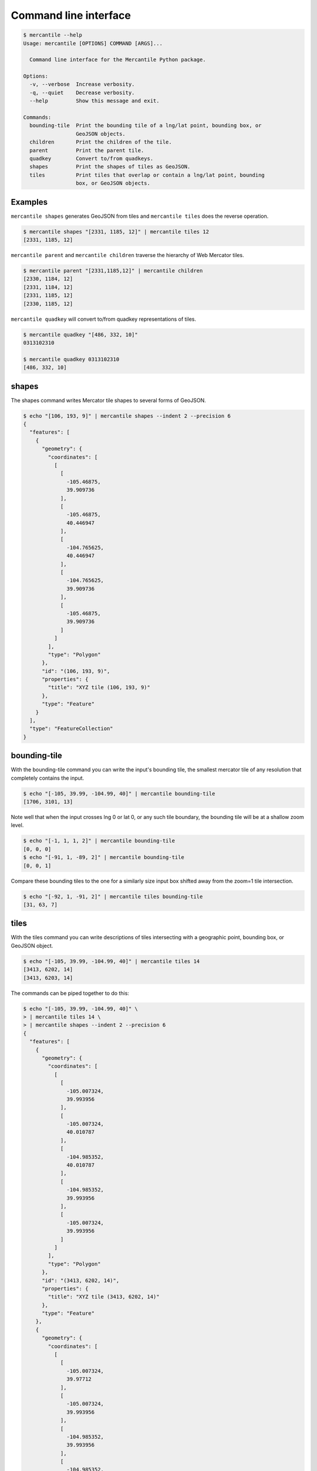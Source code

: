 Command line interface
======================

.. code-block:: console

    $ mercantile --help
    Usage: mercantile [OPTIONS] COMMAND [ARGS]...

      Command line interface for the Mercantile Python package.

    Options:
      -v, --verbose  Increase verbosity.
      -q, --quiet    Decrease verbosity.
      --help         Show this message and exit.

    Commands:
      bounding-tile  Print the bounding tile of a lng/lat point, bounding box, or
                     GeoJSON objects.
      children       Print the children of the tile.
      parent         Print the parent tile.
      quadkey        Convert to/from quadkeys.
      shapes         Print the shapes of tiles as GeoJSON.
      tiles          Print tiles that overlap or contain a lng/lat point, bounding
                     box, or GeoJSON objects.

Examples
--------

``mercantile shapes`` generates GeoJSON from tiles and ``mercantile tiles``
does the reverse operation.

.. code-block:: console

    $ mercantile shapes "[2331, 1185, 12]" | mercantile tiles 12
    [2331, 1185, 12]

``mercantile parent`` and ``mercantile children`` traverse the hierarchy
of Web Mercator tiles.

.. code-block:: console

    $ mercantile parent "[2331,1185,12]" | mercantile children
    [2330, 1184, 12]
    [2331, 1184, 12]
    [2331, 1185, 12]
    [2330, 1185, 12]

``mercantile quadkey`` will convert to/from quadkey representations of tiles.

.. code-block:: console

   $ mercantile quadkey "[486, 332, 10]"
   0313102310

   $ mercantile quadkey 0313102310
   [486, 332, 10]

shapes
------

The shapes command writes Mercator tile shapes to several forms of GeoJSON.

.. code-block:: console

    $ echo "[106, 193, 9]" | mercantile shapes --indent 2 --precision 6
    {
      "features": [
        {
          "geometry": {
            "coordinates": [
              [
                [
                  -105.46875,
                  39.909736
                ],
                [
                  -105.46875,
                  40.446947
                ],
                [
                  -104.765625,
                  40.446947
                ],
                [
                  -104.765625,
                  39.909736
                ],
                [
                  -105.46875,
                  39.909736
                ]
              ]
            ],
            "type": "Polygon"
          },
          "id": "(106, 193, 9)",
          "properties": {
            "title": "XYZ tile (106, 193, 9)"
          },
          "type": "Feature"
        }
      ],
      "type": "FeatureCollection"
    }

bounding-tile
-------------

With the bounding-tile command you can write the input's bounding tile, the
smallest mercator tile of any resolution that completely contains the input.

.. code-block:: console

    $ echo "[-105, 39.99, -104.99, 40]" | mercantile bounding-tile
    [1706, 3101, 13]

Note well that when the input crosses lng 0 or lat 0, or any such tile 
boundary, the bounding tile will be at a shallow zoom level.

.. code-block:: console

    $ echo "[-1, 1, 1, 2]" | mercantile bounding-tile
    [0, 0, 0]
    $ echo "[-91, 1, -89, 2]" | mercantile bounding-tile
    [0, 0, 1]

Compare these bounding tiles to the one for a similarly size input box
shifted away from the zoom=1 tile intersection.

.. code-block:: console

    $ echo "[-92, 1, -91, 2]" | mercantile tiles bounding-tile
    [31, 63, 7]

tiles
-----

With the tiles command you can write descriptions of tiles intersecting with
a geographic point, bounding box, or GeoJSON object.

.. code-block:: console

    $ echo "[-105, 39.99, -104.99, 40]" | mercantile tiles 14
    [3413, 6202, 14]
    [3413, 6203, 14]


The commands can be piped together to do this:

.. code-block:: console

    $ echo "[-105, 39.99, -104.99, 40]" \
    > | mercantile tiles 14 \
    > | mercantile shapes --indent 2 --precision 6
    {
      "features": [
        {
          "geometry": {
            "coordinates": [
              [
                [
                  -105.007324,
                  39.993956
                ],
                [
                  -105.007324,
                  40.010787
                ],
                [
                  -104.985352,
                  40.010787
                ],
                [
                  -104.985352,
                  39.993956
                ],
                [
                  -105.007324,
                  39.993956
                ]
              ]
            ],
            "type": "Polygon"
          },
          "id": "(3413, 6202, 14)",
          "properties": {
            "title": "XYZ tile (3413, 6202, 14)"
          },
          "type": "Feature"
        },
        {
          "geometry": {
            "coordinates": [
              [
                [
                  -105.007324,
                  39.97712
                ],
                [
                  -105.007324,
                  39.993956
                ],
                [
                  -104.985352,
                  39.993956
                ],
                [
                  -104.985352,
                  39.97712
                ],
                [
                  -105.007324,
                  39.97712
                ]
              ]
            ],
            "type": "Polygon"
          },
          "id": "(3413, 6203, 14)",
          "properties": {
            "title": "XYZ tile (3413, 6203, 14)"
          },
          "type": "Feature"
        }
      ],
      "type": "FeatureCollection"
    }

or do a round trip like this

.. code-block:: console

    $  echo "[106, 193, 9]" | mercantile shapes | mercantile tiles 9
    [106, 193, 9]

If you have `geojsonio-cli <https://github.com/mapbox/geojsonio-cli>`__
and `fiona <https://pypi.python.org/pypi/Fiona>`_ installed, you can shoot this GeoJSON straight to `geojson.io
<http://geojson.io/>`__ for lightning-fast visualization and editing.

.. code-block:: console

    $ echo "[-105, 39.99, -104.99, 40]" \
    | mercantile tiles 14 \
    | mercantile shapes \
    | fio collect \
    | geojsonio
